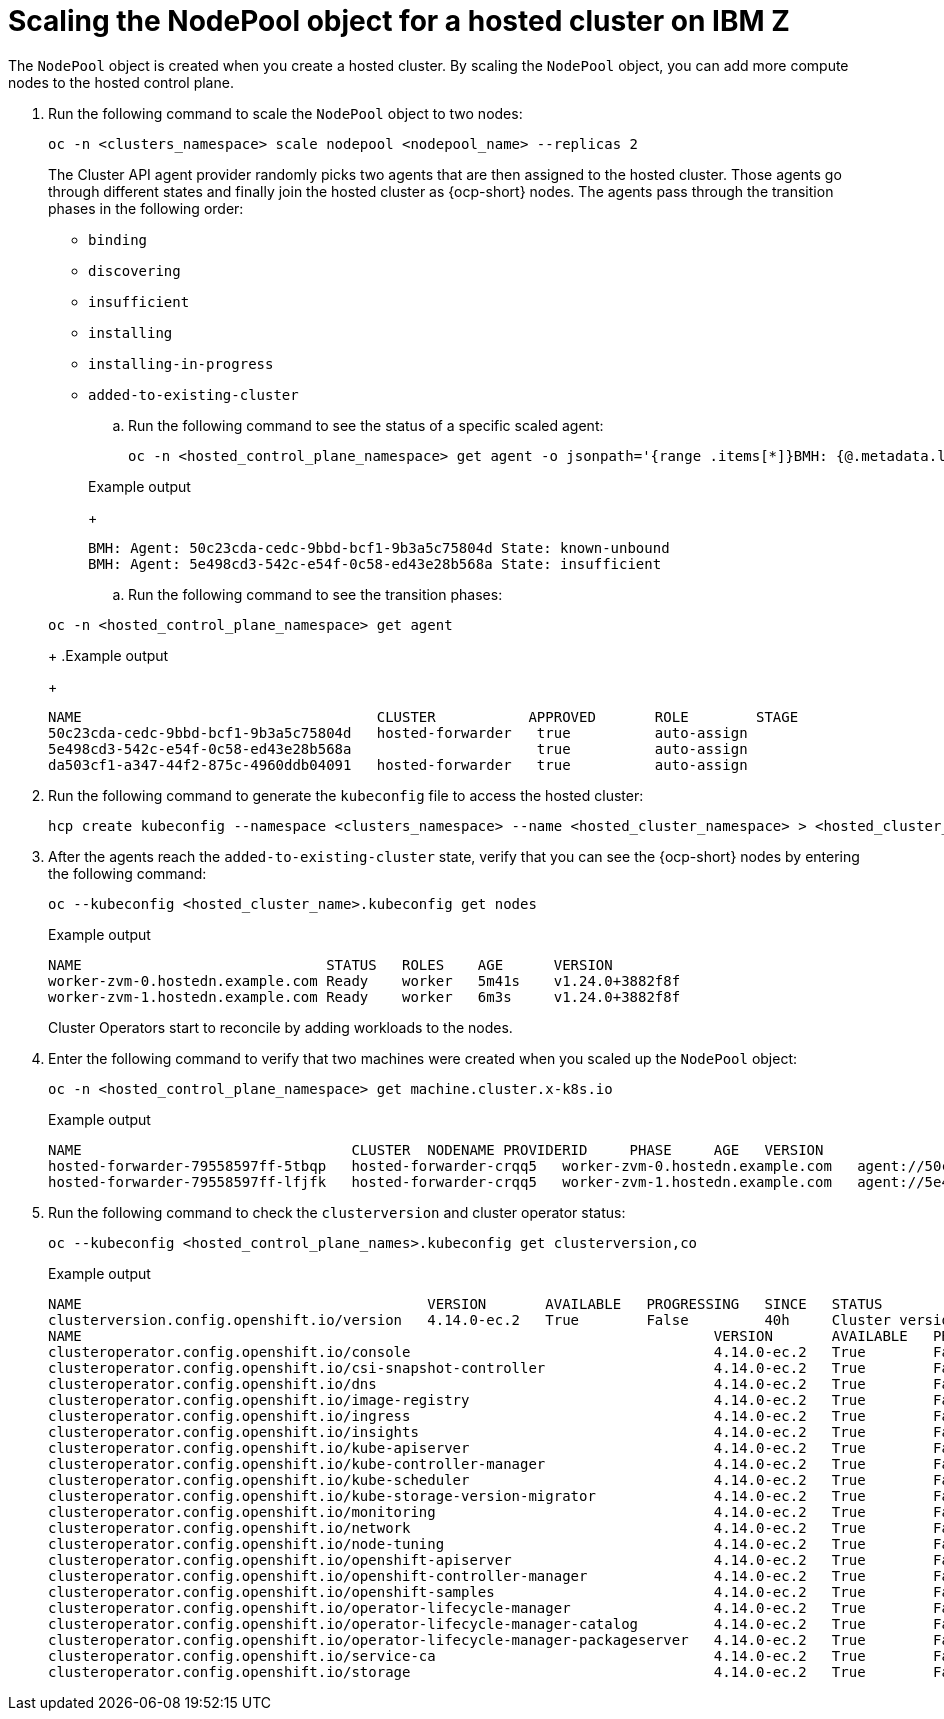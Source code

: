 [#scaling-the-nodepool-ibmz]
= Scaling the NodePool object for a hosted cluster on IBM Z

The `NodePool` object is created when you create a hosted cluster. By scaling the `NodePool` object, you can add more compute nodes to the hosted control plane.

. Run the following command to scale the `NodePool` object to two nodes:

+
[source,bash]
----
oc -n <clusters_namespace> scale nodepool <nodepool_name> --replicas 2
----

+
The Cluster API agent provider randomly picks two agents that are then assigned to the hosted cluster. Those agents go through different states and finally join the hosted cluster as {ocp-short} nodes. The agents pass through the transition phases in the following order:

+
* `binding`
* `discovering`
* `insufficient`
* `installing`
* `installing-in-progress`
* `added-to-existing-cluster`

.. Run the following command to see the status of a specific scaled agent:
+
[source,bash]
----
oc -n <hosted_control_plane_namespace> get agent -o jsonpath='{range .items[*]}BMH: {@.metadata.labels.agent-install\.openshift\.io/bmh} Agent: {@.metadata.name} State: {@.status.debugInfo.state}{"\n"}{end}'
----

+
.Example output

+
[source,bash]
----
BMH: Agent: 50c23cda-cedc-9bbd-bcf1-9b3a5c75804d State: known-unbound
BMH: Agent: 5e498cd3-542c-e54f-0c58-ed43e28b568a State: insufficient
----


.. Run the following command to see the transition phases:

+
[source,bash]
----
oc -n <hosted_control_plane_namespace> get agent
----
+
.Example output
+
[source,bash]
----
NAME                                   CLUSTER           APPROVED       ROLE        STAGE
50c23cda-cedc-9bbd-bcf1-9b3a5c75804d   hosted-forwarder   true          auto-assign
5e498cd3-542c-e54f-0c58-ed43e28b568a                      true          auto-assign
da503cf1-a347-44f2-875c-4960ddb04091   hosted-forwarder   true          auto-assign
----


. Run the following command to generate the `kubeconfig` file to access the hosted cluster:
+
[source,bash]
----
hcp create kubeconfig --namespace <clusters_namespace> --name <hosted_cluster_namespace> > <hosted_cluster_name>.kubeconfig
----


. After the agents reach the `added-to-existing-cluster` state, verify that you can see the {ocp-short} nodes by entering the following command:
+
[source,bash]
----
oc --kubeconfig <hosted_cluster_name>.kubeconfig get nodes
----
+
.Example output
+
[source,bash]
----
NAME                             STATUS   ROLES    AGE      VERSION
worker-zvm-0.hostedn.example.com Ready    worker   5m41s    v1.24.0+3882f8f
worker-zvm-1.hostedn.example.com Ready    worker   6m3s     v1.24.0+3882f8f
----
+
Cluster Operators start to reconcile by adding workloads to the nodes. 

. Enter the following command to verify that two machines were created when you scaled up the `NodePool` object:
+
[source,bash]
----
oc -n <hosted_control_plane_namespace> get machine.cluster.x-k8s.io
----
+
.Example output
+
[source,bash]
----
NAME                                CLUSTER  NODENAME PROVIDERID     PHASE     AGE   VERSION
hosted-forwarder-79558597ff-5tbqp   hosted-forwarder-crqq5   worker-zvm-0.hostedn.example.com   agent://50c23cda-cedc-9bbd-bcf1-9b3a5c75804d   Running   41h   4.14.0-ec.2
hosted-forwarder-79558597ff-lfjfk   hosted-forwarder-crqq5   worker-zvm-1.hostedn.example.com   agent://5e498cd3-542c-e54f-0c58-ed43e28b568a   Running   41h   4.14.0-ec.2
----

. Run the following command to check the `clusterversion` and cluster operator status:

+
[source,bash]
----
oc --kubeconfig <hosted_control_plane_names>.kubeconfig get clusterversion,co
----
+
.Example output
+
[source,bash]
----
NAME                                         VERSION       AVAILABLE   PROGRESSING   SINCE   STATUS
clusterversion.config.openshift.io/version   4.14.0-ec.2   True        False         40h     Cluster version is 4.14.0-ec.2
NAME                                                                           VERSION       AVAILABLE   PROGRESSING   DEGRADED   SINCE   MESSAGE
clusteroperator.config.openshift.io/console                                    4.14.0-ec.2   True        False         False      40h     
clusteroperator.config.openshift.io/csi-snapshot-controller                    4.14.0-ec.2   True        False         False      2d2h    
clusteroperator.config.openshift.io/dns                                        4.14.0-ec.2   True        False         False      40h     
clusteroperator.config.openshift.io/image-registry                             4.14.0-ec.2   True        False         False      40h     
clusteroperator.config.openshift.io/ingress                                    4.14.0-ec.2   True        False         False      2d2h    
clusteroperator.config.openshift.io/insights                                   4.14.0-ec.2   True        False         False      40h     
clusteroperator.config.openshift.io/kube-apiserver                             4.14.0-ec.2   True        False         False      2d2h    
clusteroperator.config.openshift.io/kube-controller-manager                    4.14.0-ec.2   True        False         False      2d2h    
clusteroperator.config.openshift.io/kube-scheduler                             4.14.0-ec.2   True        False         False      2d2h    
clusteroperator.config.openshift.io/kube-storage-version-migrator              4.14.0-ec.2   True        False         False      40h     
clusteroperator.config.openshift.io/monitoring                                 4.14.0-ec.2   True        False         False      40h     
clusteroperator.config.openshift.io/network                                    4.14.0-ec.2   True        False         False      40h     
clusteroperator.config.openshift.io/node-tuning                                4.14.0-ec.2   True        False         False      40h     
clusteroperator.config.openshift.io/openshift-apiserver                        4.14.0-ec.2   True        False         False      2d2h    
clusteroperator.config.openshift.io/openshift-controller-manager               4.14.0-ec.2   True        False         False      2d2h    
clusteroperator.config.openshift.io/openshift-samples                          4.14.0-ec.2   True        False         False      40h     
clusteroperator.config.openshift.io/operator-lifecycle-manager                 4.14.0-ec.2   True        False         False      2d2h    
clusteroperator.config.openshift.io/operator-lifecycle-manager-catalog         4.14.0-ec.2   True        False         False      2d2h    
clusteroperator.config.openshift.io/operator-lifecycle-manager-packageserver   4.14.0-ec.2   True        False         False      2d2h    
clusteroperator.config.openshift.io/service-ca                                 4.14.0-ec.2   True        False         False      40h     
clusteroperator.config.openshift.io/storage                                    4.14.0-ec.2   True        False         False      2d2h 
----
+